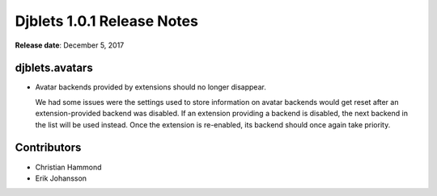 .. default-intersphinx:: djblets1.0 django1.6


===========================
Djblets 1.0.1 Release Notes
===========================

**Release date**: December 5, 2017


djblets.avatars
===============

* Avatar backends provided by extensions should no longer disappear.

  We had some issues were the settings used to store information on avatar
  backends would get reset after an extension-provided backend was disabled.
  If an extension providing a backend is disabled, the next backend in the
  list will be used instead. Once the extension is re-enabled, its backend
  should once again take priority.


Contributors
============

* Christian Hammond
* Erik Johansson
